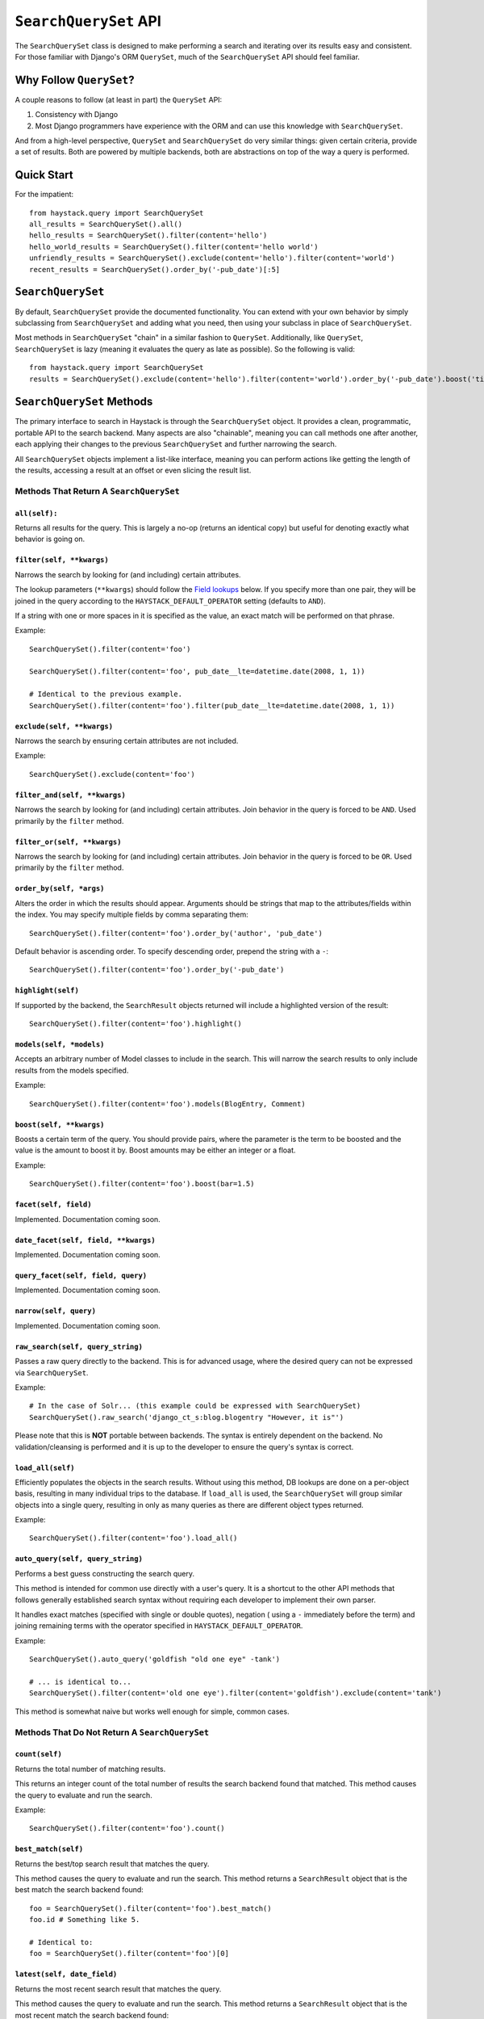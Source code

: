 ======================
``SearchQuerySet`` API
======================

The ``SearchQuerySet`` class is designed to make performing a search and iterating
over its results easy and consistent. For those familiar with Django's ORM
``QuerySet``, much of the ``SearchQuerySet`` API should feel familiar.


Why Follow ``QuerySet``?
========================

A couple reasons to follow (at least in part) the ``QuerySet`` API:

#. Consistency with Django
#. Most Django programmers have experience with the ORM and can use this
   knowledge with ``SearchQuerySet``.

And from a high-level perspective, ``QuerySet`` and ``SearchQuerySet`` do very similar
things: given certain criteria, provide a set of results. Both are powered by
multiple backends, both are abstractions on top of the way a query is performed.


Quick Start
===========

For the impatient::

    from haystack.query import SearchQuerySet
    all_results = SearchQuerySet().all()
    hello_results = SearchQuerySet().filter(content='hello')
    hello_world_results = SearchQuerySet().filter(content='hello world')
    unfriendly_results = SearchQuerySet().exclude(content='hello').filter(content='world')
    recent_results = SearchQuerySet().order_by('-pub_date')[:5]


``SearchQuerySet``
==================

By default, ``SearchQuerySet`` provide the documented functionality. You can
extend with your own behavior by simply subclassing from ``SearchQuerySet`` and
adding what you need, then using your subclass in place of ``SearchQuerySet``.

Most methods in ``SearchQuerySet`` "chain" in a similar fashion to ``QuerySet``.
Additionally, like ``QuerySet``, ``SearchQuerySet`` is lazy (meaning it evaluates the
query as late as possible). So the following is valid::

    from haystack.query import SearchQuerySet
    results = SearchQuerySet().exclude(content='hello').filter(content='world').order_by('-pub_date').boost('title', 0.5)[10:20]


``SearchQuerySet`` Methods
==========================

The primary interface to search in Haystack is through the ``SearchQuerySet``
object. It provides a clean, programmatic, portable API to the search backend.
Many aspects are also "chainable", meaning you can call methods one after another, each
applying their changes to the previous ``SearchQuerySet`` and further narrowing
the search.

All ``SearchQuerySet`` objects implement a list-like interface, meaning you can
perform actions like getting the length of the results, accessing a result at an
offset or even slicing the result list.


Methods That Return A ``SearchQuerySet``
----------------------------------------

``all(self):``
~~~~~~~~~~~~~~

Returns all results for the query. This is largely a no-op (returns an identical
copy) but useful for denoting exactly what behavior is going on.

``filter(self, **kwargs)``
~~~~~~~~~~~~~~~~~~~~~~~~~~

Narrows the search by looking for (and including) certain attributes.

The lookup parameters (``**kwargs``) should follow the `Field lookups`_ below.
If you specify more than one pair, they will be joined in the query according to
the ``HAYSTACK_DEFAULT_OPERATOR`` setting (defaults to ``AND``).

If a string with one or more spaces in it is specified as the value, an exact
match will be performed on that phrase.

Example::

    SearchQuerySet().filter(content='foo')
    
    SearchQuerySet().filter(content='foo', pub_date__lte=datetime.date(2008, 1, 1))
    
    # Identical to the previous example.
    SearchQuerySet().filter(content='foo').filter(pub_date__lte=datetime.date(2008, 1, 1))

``exclude(self, **kwargs)``
~~~~~~~~~~~~~~~~~~~~~~~~~~~

Narrows the search by ensuring certain attributes are not included.

Example::

    SearchQuerySet().exclude(content='foo')

``filter_and(self, **kwargs)``
~~~~~~~~~~~~~~~~~~~~~~~~~~~~~~

Narrows the search by looking for (and including) certain attributes. Join
behavior in the query is forced to be ``AND``. Used primarily by the ``filter``
method.

``filter_or(self, **kwargs)``
~~~~~~~~~~~~~~~~~~~~~~~~~~~~~

Narrows the search by looking for (and including) certain attributes. Join
behavior in the query is forced to be ``OR``. Used primarily by the ``filter``
method.

``order_by(self, *args)``
~~~~~~~~~~~~~~~~~~~~~~~~~

Alters the order in which the results should appear. Arguments should be strings
that map to the attributes/fields within the index. You may specify multiple
fields by comma separating them::

    SearchQuerySet().filter(content='foo').order_by('author', 'pub_date')

Default behavior is ascending order. To specify descending order, prepend the
string with a ``-``::

    SearchQuerySet().filter(content='foo').order_by('-pub_date')

``highlight(self)``
~~~~~~~~~~~~~~~~~~~

If supported by the backend, the ``SearchResult`` objects returned will include
a highlighted version of the result::

    SearchQuerySet().filter(content='foo').highlight()

``models(self, *models)``
~~~~~~~~~~~~~~~~~~~~~~~~~

Accepts an arbitrary number of Model classes to include in the search. This will
narrow the search results to only include results from the models specified.

Example::

    SearchQuerySet().filter(content='foo').models(BlogEntry, Comment)

``boost(self, **kwargs)``
~~~~~~~~~~~~~~~~~~~~~~~~~

Boosts a certain term of the query. You should provide pairs, where the
parameter is the term to be boosted and the value is the amount to boost it by.
Boost amounts may be either an integer or a float.

Example::

    SearchQuerySet().filter(content='foo').boost(bar=1.5)

``facet(self, field)``
~~~~~~~~~~~~~~~~~~~~~~

Implemented. Documentation coming soon.

``date_facet(self, field, **kwargs)``
~~~~~~~~~~~~~~~~~~~~~~~~~~~~~~~~~~~~~

Implemented. Documentation coming soon.

``query_facet(self, field, query)``
~~~~~~~~~~~~~~~~~~~~~~~~~~~~~~~~~~~

Implemented. Documentation coming soon.

``narrow(self, query)``
~~~~~~~~~~~~~~~~~~~~~~~

Implemented. Documentation coming soon.

``raw_search(self, query_string)``
~~~~~~~~~~~~~~~~~~~~~~~~~~~~~~~~~~

Passes a raw query directly to the backend. This is for advanced usage, where
the desired query can not be expressed via ``SearchQuerySet``.

Example::

    # In the case of Solr... (this example could be expressed with SearchQuerySet)
    SearchQuerySet().raw_search('django_ct_s:blog.blogentry "However, it is"')

Please note that this is **NOT** portable between backends. The syntax is entirely
dependent on the backend. No validation/cleansing is performed and it is up to
the developer to ensure the query's syntax is correct.

``load_all(self)``
~~~~~~~~~~~~~~~~~~

Efficiently populates the objects in the search results. Without using this
method, DB lookups are done on a per-object basis, resulting in many individual
trips to the database. If ``load_all`` is used, the ``SearchQuerySet`` will
group similar objects into a single query, resulting in only as many queries as
there are different object types returned.

Example::

    SearchQuerySet().filter(content='foo').load_all()

``auto_query(self, query_string)``
~~~~~~~~~~~~~~~~~~~~~~~~~~~~~~~~~~

Performs a best guess constructing the search query.

This method is intended for common use directly with a user's query. It is a
shortcut to the other API methods that follows generally established search
syntax without requiring each developer to implement their own parser.

It handles exact matches (specified with single or double quotes), negation (
using a ``-`` immediately before the term) and joining remaining terms with the
operator specified in ``HAYSTACK_DEFAULT_OPERATOR``.

Example::

    SearchQuerySet().auto_query('goldfish "old one eye" -tank')
    
    # ... is identical to...
    SearchQuerySet().filter(content='old one eye').filter(content='goldfish').exclude(content='tank')

This method is somewhat naive but works well enough for simple, common cases.


Methods That Do Not Return A ``SearchQuerySet``
-----------------------------------------------

``count(self)``
~~~~~~~~~~~~~~~

Returns the total number of matching results.

This returns an integer count of the total number of results the search backend
found that matched. This method causes the query to evaluate and run the search.

Example::

    SearchQuerySet().filter(content='foo').count()

``best_match(self)``
~~~~~~~~~~~~~~~~~~~~

Returns the best/top search result that matches the query.

This method causes the query to evaluate and run the search. This method returns
a ``SearchResult`` object that is the best match the search backend found::

    foo = SearchQuerySet().filter(content='foo').best_match()
    foo.id # Something like 5.
    
    # Identical to:
    foo = SearchQuerySet().filter(content='foo')[0]

``latest(self, date_field)``
~~~~~~~~~~~~~~~~~~~~~~~~~~~~

Returns the most recent search result that matches the query.

This method causes the query to evaluate and run the search. This method returns
a ``SearchResult`` object that is the most recent match the search backend
found::

    foo = SearchQuerySet().filter(content='foo').latest('pub_date')
    foo.id # Something like 3.
    
    # Identical to:
    foo = SearchQuerySet().filter(content='foo').order_by('-pub_date')[0]

``more_like_this(self, model_instance)``
~~~~~~~~~~~~~~~~~~~~~~~~~~~~~~~~~~~~~~~~

Finds similar results to the object passed in.

You should pass in an instance of a model (for example, one fetched via a
``get`` in Django's ORM). This will execute a query on the backend that searches
for similar results. The instance you pass in should be an indexed object.
This method does not actually effect the existing ``SearchQuerySet`` but will
ignore any existing constraints.

It will evaluate its own backend-specific query and return a dictionary with two
keys: ``results`` (which will be a list of ``SearchResult`` objects) and
``hits`` (an integer count of the total number of similar results).

The number of results returned will be backend/configuration specific.

Example::

    entry = Entry.objects.get(slug='haystack-one-oh-released')
    mlt = SearchQuerySet().more_like_this(entry)
    mlt['hits'] # 5
    mlt['results'][0].object.title # "Haystack Beta 1 Released"

``facet_counts(self)``
~~~~~~~~~~~~~~~~~~~~~~

Implemented. Documentation coming soon.

.. _field-lookups:

Field Lookups
-------------

The following lookup types are supported:

* exact
* gt
* gte
* lt
* lte
* in

These options are similar in function to the way Django's lookup types work.
The actual behavior of these lookups is backend-specific.

Example::

    SearchQuerySet().filter(content='foo')
    
    # Identical to:
    SearchQuerySet().filter(content__exact='foo')
    
    # Other usages look like:
    SearchQuerySet().filter(pub_date__gte=datetime.date(2008, 1, 1), pub_date__lt=datetime.date(2009, 1, 1))
    SearchQuerySet().filter(author__in=['daniel', 'john', 'jane'])
